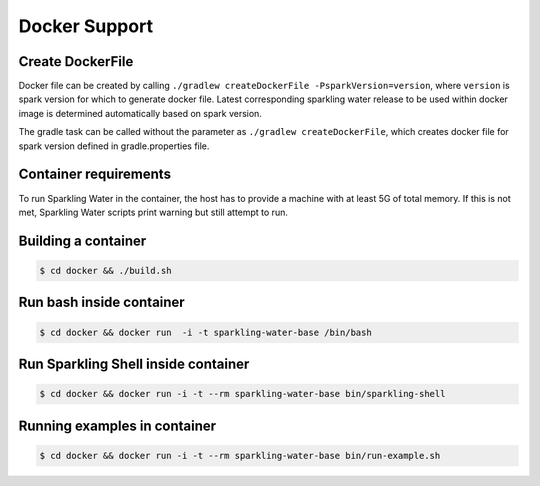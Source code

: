 Docker Support
==============

Create DockerFile
-----------------

Docker file can be created by calling
``./gradlew createDockerFile -PsparkVersion=version``, where ``version``
is spark version for which to generate docker file. Latest corresponding
sparkling water release to be used within docker image is determined
automatically based on spark version.

The gradle task can be called without the parameter as
``./gradlew createDockerFile``, which creates docker file for spark
version defined in gradle.properties file.

Container requirements
----------------------

To run Sparkling Water in the container, the host has to provide a
machine with at least 5G of total memory. If this is not met, Sparkling
Water scripts print warning but still attempt to run.

Building a container
--------------------

.. code:: bash

    $ cd docker && ./build.sh

Run bash inside container
-------------------------

.. code:: bash

    $ cd docker && docker run  -i -t sparkling-water-base /bin/bash

Run Sparkling Shell inside container
------------------------------------

.. code:: bash

    $ cd docker && docker run -i -t --rm sparkling-water-base bin/sparkling-shell 

Running examples in container
-----------------------------

.. code:: bash

    $ cd docker && docker run -i -t --rm sparkling-water-base bin/run-example.sh

